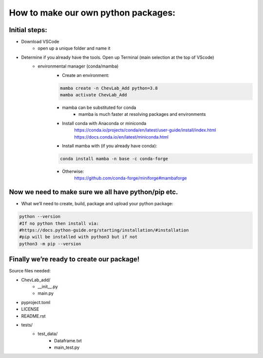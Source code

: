 How to make our own python packages:
====================================

Initial steps:
--------------
- Download VSCode
    - open up a unique folder and name it
- Determine if you already have the tools. Open up Terminal (main selection at the top of VScode)
    - environmental manager (conda/mamba)
        - Create an environment:

        .. code-block:: bash

            mamba create -n ChevLab_Add python=3.8
            mamba activate ChevLab_Add

        - mamba can be substituted for conda
            - mamba is much faster at resolving packages and environments
        - Install conda with Anaconda or miniconda
            https://conda.io/projects/conda/en/latest/user-guide/install/index.html
            https://docs.conda.io/en/latest/miniconda.html

        - Install mamba with (if you already have conda):

        .. code-block:: bash

            conda install mamba -n base -c conda-forge

        - Otherwise:
            https://github.com/conda-forge/miniforge#mambaforge


Now we need to make sure we all have python/pip etc.
-----------------------------------------------------

- What we’ll need to create, build, package and upload your python package:

.. code-block:: bash

    python --version
    #If no python then install via:
    #https://docs.python-guide.org/starting/installation/#installation
    #pip will be installed with python3 but if not
    python3 -m pip --version

Finally we’re ready to create our package!
--------------------------------------------
Source files needed:

- ChevLab_add/
    - __init__.py
    - main.py
- pyproject.toml
- LICENSE
- README.rst

- tests/
    - test_data/
        - Dataframe.txt
	- main_test.py

